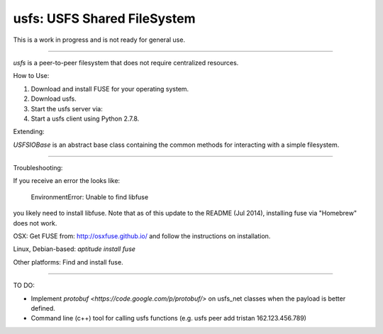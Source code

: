 usfs: USFS Shared FileSystem
==============================


This is a work in progress and is not ready for general use.

-----

`usfs` is a peer-to-peer filesystem that does not require centralized resources.


How to Use:

1. Download and install FUSE for your operating system.

2. Download usfs.

3. Start the usfs server via:

4. Start a usfs client using Python 2.7.8.


Extending:

`USFSIOBase` is an abstract base class containing the common methods for interacting with a simple filesystem.

-----

Troubleshooting:

If you receive an error the looks like:


    EnvironmentError: Unable to find libfuse


you likely need to install libfuse.  Note that as of this update to the README (Jul 2014), installing fuse via "Homebrew" does not work.

OSX: Get FUSE from: http://osxfuse.github.io/ and follow the instructions on installation.

Linux, Debian-based: `aptitude install fuse`

Other platforms: Find and install fuse.


-----

TO DO:

- Implement `protobuf <https://code.google.com/p/protobuf/>` on usfs_net classes when the payload is better defined.

- Command line (c++) tool for calling usfs functions (e.g. usfs peer add tristan 162.123.456.789)